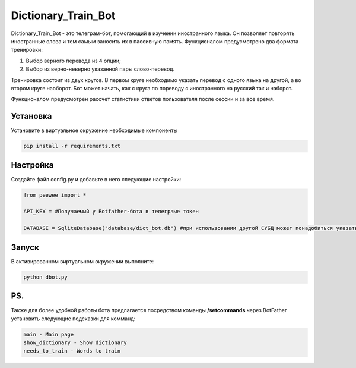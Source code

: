 Dictionary_Train_Bot
====================

Dictionary_Train_Bot - это телеграм-бот, помогающий в изучении иностранного языка. Он позволяет повторять иностранные слова и тем самым заносить их в пассивную память.
Функционалом предусмотрено два формата тренировки:

1. Выбор верного перевода из 4 опции;
2. Выбор из верно-неверно указанной пары слово-перевод.

Тренировка состоит из двух кругов. В первом круге необходимо указать перевод с одного языка на другой, а во втором круге наоборот.
Бот может начать, как с круга по пореводу с иностранного на русский так и наборот.

Функционалом предусмотрен рассчет статистики ответов пользователя после сессии и за все время.


Установка
---------

Установите в виртуальное окружение необходимые компоненты

.. code-block:: text

  pip install -r requirements.txt

Настройка
---------

Создайте файл config.py и добавьте в него следующие настройки:

.. code-block:: python

  from peewee import *

  API_KEY = #Получаемый у Botfather-бота в телеграме токен

  DATABASE = SqliteDatabase("database/dict_bot.db") #при использовании другой СУБД может понадобиться указать и другие параметры (подробнее в документации peewee)

Запуск
------

В активированном виртуальном окружении выполните:

.. code-block:: text

  python dbot.py


PS.
---

Также для более удобной работы бота предлагается посредством команды **/setcommands** через BotFather установить следующие подсказки для комманд:

.. code-block:: text

  main - Main page
  show_dictionary - Show dictionary
  needs_to_train - Words to train
